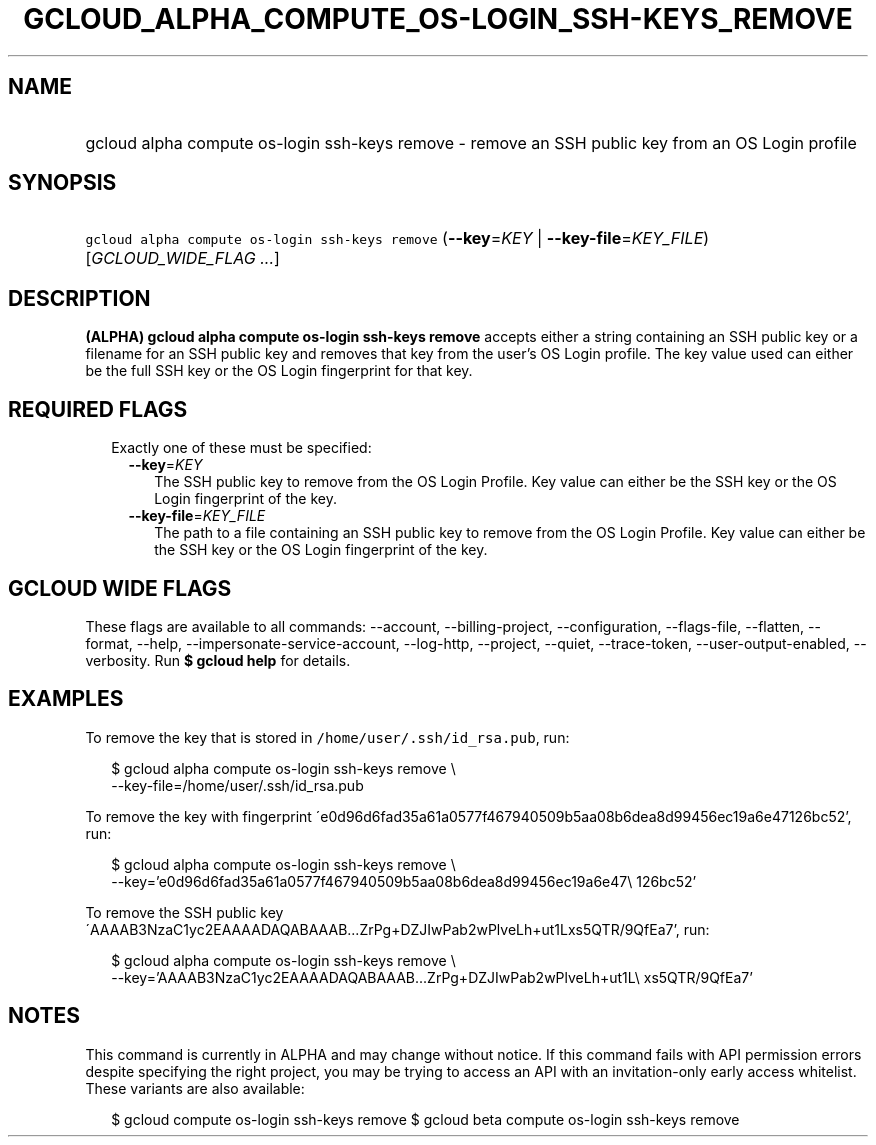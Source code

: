 
.TH "GCLOUD_ALPHA_COMPUTE_OS\-LOGIN_SSH\-KEYS_REMOVE" 1



.SH "NAME"
.HP
gcloud alpha compute os\-login ssh\-keys remove \- remove an SSH public key from an OS Login profile



.SH "SYNOPSIS"
.HP
\f5gcloud alpha compute os\-login ssh\-keys remove\fR (\fB\-\-key\fR=\fIKEY\fR\ |\ \fB\-\-key\-file\fR=\fIKEY_FILE\fR) [\fIGCLOUD_WIDE_FLAG\ ...\fR]



.SH "DESCRIPTION"

\fB(ALPHA)\fR \fBgcloud alpha compute os\-login ssh\-keys remove\fR accepts
either a string containing an SSH public key or a filename for an SSH public key
and removes that key from the user's OS Login profile. The key value used can
either be the full SSH key or the OS Login fingerprint for that key.



.SH "REQUIRED FLAGS"

.RS 2m
.TP 2m

Exactly one of these must be specified:

.RS 2m
.TP 2m
\fB\-\-key\fR=\fIKEY\fR
The SSH public key to remove from the OS Login Profile. Key value can either be
the SSH key or the OS Login fingerprint of the key.

.TP 2m
\fB\-\-key\-file\fR=\fIKEY_FILE\fR
The path to a file containing an SSH public key to remove from the OS Login
Profile. Key value can either be the SSH key or the OS Login fingerprint of the
key.


.RE
.RE
.sp

.SH "GCLOUD WIDE FLAGS"

These flags are available to all commands: \-\-account, \-\-billing\-project,
\-\-configuration, \-\-flags\-file, \-\-flatten, \-\-format, \-\-help,
\-\-impersonate\-service\-account, \-\-log\-http, \-\-project, \-\-quiet,
\-\-trace\-token, \-\-user\-output\-enabled, \-\-verbosity. Run \fB$ gcloud
help\fR for details.



.SH "EXAMPLES"

To remove the key that is stored in \f5/home/user/.ssh/id_rsa.pub\fR, run:

.RS 2m
$ gcloud alpha compute os\-login ssh\-keys remove \e
    \-\-key\-file=/home/user/.ssh/id_rsa.pub
.RE

To remove the key with fingerprint
\'e0d96d6fad35a61a0577f467940509b5aa08b6dea8d99456ec19a6e47126bc52', run:

.RS 2m
$ gcloud alpha compute os\-login ssh\-keys remove \e
    \-\-key='e0d96d6fad35a61a0577f467940509b5aa08b6dea8d99456ec19a6e47\e
126bc52'
.RE

To remove the SSH public key
\'AAAAB3NzaC1yc2EAAAADAQABAAAB...ZrPg+DZJIwPab2wPlveLh+ut1Lxs5QTR/9QfEa7', run:

.RS 2m
$ gcloud alpha compute os\-login ssh\-keys remove \e
    \-\-key='AAAAB3NzaC1yc2EAAAADAQABAAAB...ZrPg+DZJIwPab2wPlveLh+ut1L\e
xs5QTR/9QfEa7'
.RE



.SH "NOTES"

This command is currently in ALPHA and may change without notice. If this
command fails with API permission errors despite specifying the right project,
you may be trying to access an API with an invitation\-only early access
whitelist. These variants are also available:

.RS 2m
$ gcloud compute os\-login ssh\-keys remove
$ gcloud beta compute os\-login ssh\-keys remove
.RE

